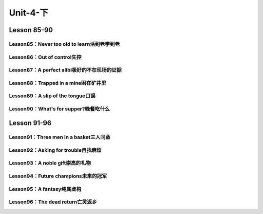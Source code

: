 ##################################
Unit-4-下
##################################



Lesson 85-90
************

Lesson85：Never too old to learn活到老学到老
===============================================
Lesson86：Out of control失控
==============================
Lesson87：A perfect alibi极好的不在现场的证据
================================================
Lesson88：Trapped in a mine困在矿井里
=======================================
Lesson89：A slip of the tongue口误
====================================
Lesson90：What's for supper?晚餐吃什么
=======================================

Lesson 91-96
************

Lesson91：Three men in a basket三人同蓝
=========================================
Lesson92：Asking for trouble自找麻烦
=====================================
Lesson93：A noble gift崇高的礼物
=================================
Lesson94：Future champions未来的冠军
=====================================
Lesson95：A fantasy纯属虚构
============================
Lesson96：The dead return亡灵返乡
==================================

